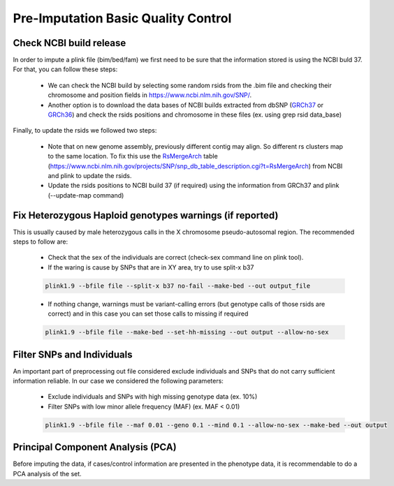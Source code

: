 Pre-Imputation Basic Quality Control 
====================================


Check NCBI build release 
-------------------------

In order to impute a plink file (bim/bed/fam) we first need to be sure that the information stored is using the NCBI buld 37. For that, you can follow these steps:

  * We can check the NCBI build by selecting some random rsids from the .bim file and checking their chromosome and position fields in https://www.ncbi.nlm.nih.gov/SNP/. 
    
  * Another option is to download the data bases of NCBI builds extracted from dbSNP (`GRCh37`_ or `GRCh36`_) and check the rsids positions and chromosome in these files (ex. using grep rsid data_base)

Finally, to update the rsids we followed two steps:

  * Note that on new genome assembly, previously different contig may align. So different rs clusters map to the same location. To fix this use the `RsMergeArch`_ table (https://www.ncbi.nlm.nih.gov/projects/SNP/snp_db_table_description.cgi?t=RsMergeArch) from NCBI and plink to update the rsids. 

  * Update the rsids positions to NCBI build 37 (if required) using the information from GRCh37 and plink (--update-map command)

.. _`GRCh37`:	http://hgdownload.cse.ucsc.edu/goldenPath/hg18/database/snp130.txt.gz
.. _`GRCh36`:	http://hgdownload.cse.ucsc.edu/goldenPath/hg19/database/snp150.txt.gz  
.. _`RsMergeArch`: ftp://ftp.ncbi.nlm.nih.gov/snp/organisms/human_9606/database/organism_data/RsMergeArch.bcp.gz



Fix Heterozygous Haploid genotypes warnings (if reported)
---------------------------------------------------------

This is usually caused by male heterozygous calls in the X chromosome pseudo-autosomal region. The recommended steps to follow are:

  * Check that the sex of the individuals are correct (check-sex command line on plink tool). 
    
  * If the waring is cause by SNPs that are in XY area, try to use split-x b37

  .. code-block:: console
  
    plink1.9 --bfile file --split-x b37 no-fail --make-bed --out output_file
  
  * If nothing change, warnings must be variant-calling errors (but genotype calls of those rsids are correct) and in this case 
    you can set those calls to missing if required

  .. code-block:: console

    plink1.9 --bfile file --make-bed --set-hh-missing --out output --allow-no-sex


Filter SNPs and Individuals
----------------------------

An important part of preprocessing out file considered exclude individuals and SNPs that do not carry 
sufficient information reliable. In our case we considered the following parameters:

  * Exclude individuals and SNPs with high missing genotype data (ex. 10%)

  * Filter SNPs with low minor allele frequency (MAF) (ex. MAF < 0.01)
    
  .. code-block:: console

    plink1.9 --bfile file --maf 0.01 --geno 0.1 --mind 0.1 --allow-no-sex --make-bed --out output


Principal Component Analysis (PCA)
-----------------------------------

Before imputing the data, if cases/control information are presented in the phenotype data, it is recommendable to do 
a PCA analysis of the set.


